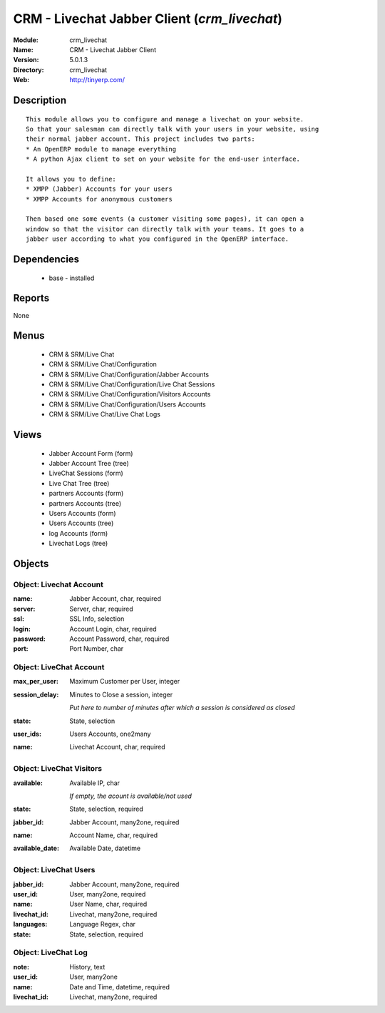 
CRM - Livechat Jabber Client (*crm_livechat*)
=============================================
:Module: crm_livechat
:Name: CRM - Livechat Jabber Client
:Version: 5.0.1.3
:Directory: crm_livechat
:Web: http://tinyerp.com/

Description
-----------

::

  This module allows you to configure and manage a livechat on your website.
  So that your salesman can directly talk with your users in your website, using
  their normal jabber account. This project includes two parts:
  * An OpenERP module to manage everything
  * A python Ajax client to set on your website for the end-user interface.
  
  It allows you to define:
  * XMPP (Jabber) Accounts for your users
  * XMPP Accounts for anonymous customers
  
  Then based one some events (a customer visiting some pages), it can open a
  window so that the visitor can directly talk with your teams. It goes to a
  jabber user according to what you configured in the OpenERP interface.

Dependencies
------------

 * base - installed

Reports
-------

None


Menus
-------

 * CRM & SRM/Live Chat
 * CRM & SRM/Live Chat/Configuration
 * CRM & SRM/Live Chat/Configuration/Jabber Accounts
 * CRM & SRM/Live Chat/Configuration/Live Chat Sessions
 * CRM & SRM/Live Chat/Configuration/Visitors Accounts
 * CRM & SRM/Live Chat/Configuration/Users Accounts
 * CRM & SRM/Live Chat/Live Chat Logs

Views
-----

 * Jabber Account Form (form)
 * Jabber Account Tree (tree)
 * LiveChat Sessions (form)
 * Live Chat Tree (tree)
 * partners Accounts (form)
 * partners Accounts (tree)
 * Users Accounts (form)
 * Users Accounts (tree)
 * log Accounts (form)
 * Livechat Logs (tree)


Objects
-------

Object: Livechat Account
########################



:name: Jabber Account, char, required





:server: Server, char, required





:ssl: SSL Info, selection





:login: Account Login, char, required





:password: Account Password, char, required





:port: Port Number, char




Object: LiveChat Account
########################



:max_per_user: Maximum Customer per User, integer





:session_delay: Minutes to Close a session, integer

    *Put here to number of minutes after which a session is considered as closed*



:state: State, selection





:user_ids: Users Accounts, one2many





:name: Livechat Account, char, required




Object: LiveChat Visitors
#########################



:available: Available IP, char

    *If empty, the acount is available/not used*



:state: State, selection, required





:jabber_id: Jabber Account, many2one, required





:name: Account Name, char, required





:available_date: Available Date, datetime




Object: LiveChat Users
######################



:jabber_id: Jabber Account, many2one, required





:user_id: User, many2one, required





:name: User Name, char, required





:livechat_id: Livechat, many2one, required





:languages: Language Regex, char





:state: State, selection, required




Object: LiveChat Log
####################



:note: History, text





:user_id: User, many2one





:name: Date and Time, datetime, required





:livechat_id: Livechat, many2one, required


